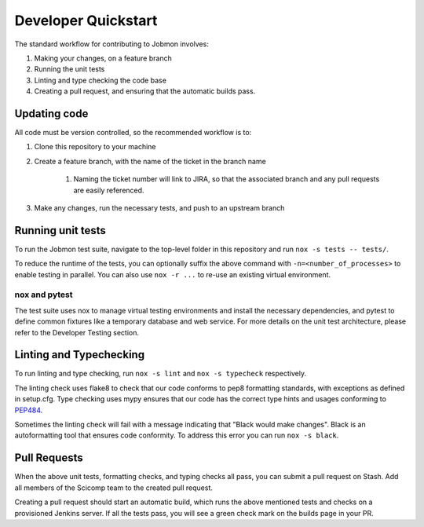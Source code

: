************************
Developer Quickstart
************************

The standard workflow for contributing to Jobmon involves:

#. Making your changes, on a feature branch
#. Running the unit tests
#. Linting and type checking the code base
#. Creating a pull request, and ensuring that the automatic builds pass.

Updating code
*************

All code must be version controlled, so the recommended workflow is to:

#. Clone this repository to your machine
#. Create a feature branch, with the name of the ticket in the branch name

    #. Naming the ticket number will link to JIRA, so that the associated branch and any pull requests are
       easily referenced.

#. Make any changes, run the necessary tests, and push to an upstream branch

Running unit tests
****************

To run the Jobmon test suite, navigate to the top-level folder in this repository and run ``nox -s tests -- tests/``.

To reduce the runtime of the tests, you can optionally suffix the above command with ``-n=<number_of_processes>`` to
enable testing in parallel. You can also use ``nox -r ...`` to re-use an existing virtual environment.

nox and pytest
^^^^^^^^^^^^^^

The test suite uses nox to manage virtual testing environments and install the necessary dependencies, and pytest to
define common fixtures like a temporary database and web service. For more details on the unit test architecture, please
refer to the Developer Testing section.

Linting and Typechecking
************************

To run linting and type checking, run ``nox -s lint`` and ``nox -s typecheck`` respectively.

The linting check uses flake8 to check that our code conforms to pep8 formatting standards, with exceptions as defined
in setup.cfg. Type checking uses mypy ensures that our code has the correct type hints and usages conforming to
`PEP484 <https://www.python.org/dev/peps/pep-0484/>`_.

Sometimes the linting check will fail with a message indicating that "Black would make changes". Black is an
autoformatting tool that ensures code conformity. To address this error you can run ``nox -s black``.

Pull Requests
*************

When the above unit tests, formatting checks, and typing checks all pass, you can submit a pull request on Stash. Add
all members of the Scicomp team to the created pull request.

Creating a pull request should start an automatic build, which runs the above mentioned tests and checks on a
provisioned Jenkins server. If all the tests pass, you will see a green check mark on the builds page in your PR.

